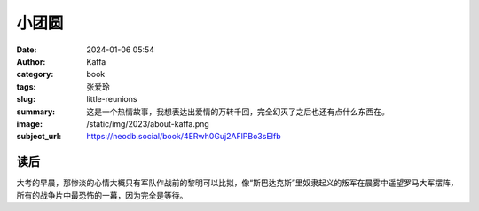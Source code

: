 小团圆
########################################################

:date: 2024-01-06 05:54
:author: Kaffa
:category: book
:tags: 张爱玲
:slug: little-reunions
:summary: 这是一个热情故事，我想表达出爱情的万转千回，完全幻灭了之后也还有点什么东西在。
:image: /static/img/2023/about-kaffa.png
:subject_url: https://neodb.social/book/4ERwh0Guj2AFlPBo3sEIfb


读后
====================

大考的早晨，那惨淡的心情大概只有军队作战前的黎明可以比拟，像“斯巴达克斯”里奴隶起义的叛军在晨雾中遥望罗马大军摆阵，所有的战争片中最恐怖的一幕，因为完全是等待。
